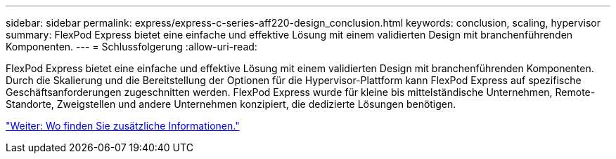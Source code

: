 ---
sidebar: sidebar 
permalink: express/express-c-series-aff220-design_conclusion.html 
keywords: conclusion, scaling, hypervisor 
summary: FlexPod Express bietet eine einfache und effektive Lösung mit einem validierten Design mit branchenführenden Komponenten. 
---
= Schlussfolgerung
:allow-uri-read: 


[role="lead"]
FlexPod Express bietet eine einfache und effektive Lösung mit einem validierten Design mit branchenführenden Komponenten. Durch die Skalierung und die Bereitstellung der Optionen für die Hypervisor-Plattform kann FlexPod Express auf spezifische Geschäftsanforderungen zugeschnitten werden. FlexPod Express wurde für kleine bis mittelständische Unternehmen, Remote-Standorte, Zweigstellen und andere Unternehmen konzipiert, die dedizierte Lösungen benötigen.

link:express-c-series-aff220-design_where_to_find_additional_information.html["Weiter: Wo finden Sie zusätzliche Informationen."]
